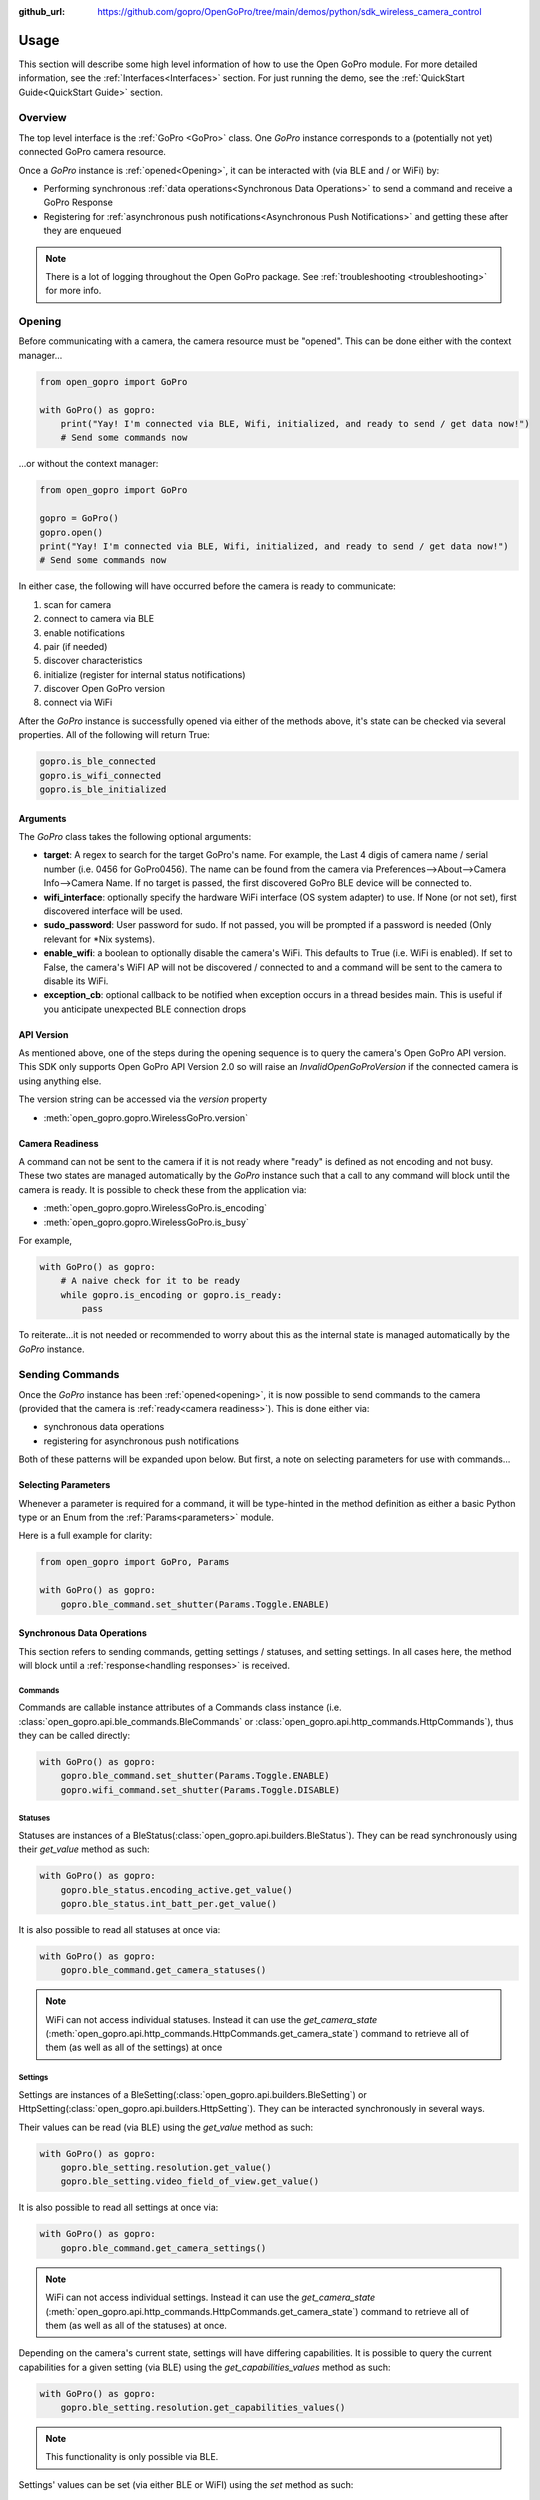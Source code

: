 :github_url: https://github.com/gopro/OpenGoPro/tree/main/demos/python/sdk_wireless_camera_control

Usage
*****

This section will describe some high level information of how to use the Open GoPro module. For more detailed
information, see the :ref:`Interfaces<Interfaces>` section. For just running the demo, see the
:ref:`QuickStart Guide<QuickStart Guide>` section.

Overview
========

The top level interface is the :ref:`GoPro <GoPro>` class. One `GoPro` instance corresponds to a (potentially not
yet) connected GoPro camera resource.

Once a `GoPro` instance is :ref:`opened<Opening>`, it can be interacted with (via BLE and / or WiFi) by:

- Performing synchronous :ref:`data operations<Synchronous Data Operations>` to send a command and receive a GoPro Response
- Registering for :ref:`asynchronous push notifications<Asynchronous Push Notifications>` and getting these after they are enqueued

.. note:: There is a lot of logging throughout the Open GoPro package. See :ref:`troubleshooting <troubleshooting>` for more info.

Opening
=======

Before communicating with a camera, the camera resource must be "opened". This can be done either with the
context manager...

.. code-block:: python

    from open_gopro import GoPro

    with GoPro() as gopro:
        print("Yay! I'm connected via BLE, Wifi, initialized, and ready to send / get data now!")
        # Send some commands now

\...or without the context manager:

.. code-block:: python

    from open_gopro import GoPro

    gopro = GoPro()
    gopro.open()
    print("Yay! I'm connected via BLE, Wifi, initialized, and ready to send / get data now!")
    # Send some commands now

In either case, the following will have occurred before the camera is ready to communicate:

#. scan for camera
#. connect to camera via BLE
#. enable notifications
#. pair (if needed)
#. discover characteristics
#. initialize (register for internal status notifications)
#. discover Open GoPro version
#. connect via WiFi

After the `GoPro` instance is successfully opened via either of the methods above, it's state can be checked via several
properties. All of the following will return True:

.. code-block:: python

    gopro.is_ble_connected
    gopro.is_wifi_connected
    gopro.is_ble_initialized

Arguments
---------

The `GoPro` class takes the following optional arguments:

- **target**: A regex to search for the target GoPro's name. For example, the Last 4 digis of camera name /
  serial number (i.e. 0456 for GoPro0456). The name can be found from the camera via
  Preferences-->About-->Camera Info-->Camera Name. If no target is passed, the first discovered
  GoPro BLE device will be connected to.
- **wifi_interface**: optionally specify the hardware WiFi interface (OS system adapter) to use. If None (or
  not set), first discovered interface will be used.
- **sudo_password**:  User password for sudo. If not passed, you will be prompted if a password is
  needed (Only relevant for \*Nix systems).
- **enable_wifi**: a boolean to optionally disable the camera's WiFi. This defaults to True (i.e. WiFi is enabled).
  If set to False, the camera's WiFI AP will not be discovered / connected to and a command will be sent to the camera to
  disable its WiFi.
- **exception_cb**: optional callback to be notified when exception occurs in a thread besides main. This is
  useful if you anticipate unexpected BLE connection drops

API Version
-----------

As mentioned above, one of the steps during the opening sequence is to query the camera's Open GoPro API version.
This SDK only supports Open GoPro API Version 2.0 so will raise an `InvalidOpenGoProVersion` if the connected camera is
using anything else.

The version string can be accessed via the `version` property

- :meth:`open_gopro.gopro.WirelessGoPro.version`

Camera Readiness
----------------

A command can not be sent to the camera if it is not ready where "ready" is defined as not encoding and not
busy. These two states are managed automatically by the `GoPro` instance such that a call to any command will
block until the camera is ready. It is possible to check these from the application via:

- :meth:`open_gopro.gopro.WirelessGoPro.is_encoding`
- :meth:`open_gopro.gopro.WirelessGoPro.is_busy`

For example,

.. code-block:: python

    with GoPro() as gopro:
        # A naive check for it to be ready
        while gopro.is_encoding or gopro.is_ready:
            pass

To reiterate...it is not needed or recommended to worry about this as the internal state is managed automatically
by the `GoPro` instance.

Sending Commands
================

Once the `GoPro` instance has been :ref:`opened<opening>`, it is now possible to send commands to the camera
(provided that the camera is :ref:`ready<camera readiness>`). This is done either via:

- synchronous data operations
- registering for asynchronous push notifications

Both of these patterns will be expanded upon below. But first, a note on selecting parameters for use with commands...

Selecting Parameters
--------------------

Whenever a parameter is required for a command, it will be type-hinted in the method definition as either a basic Python type
or an Enum from the :ref:`Params<parameters>` module.

Here is a full example for clarity:

.. code-block:: python

    from open_gopro import GoPro, Params

    with GoPro() as gopro:
        gopro.ble_command.set_shutter(Params.Toggle.ENABLE)

Synchronous Data Operations
---------------------------

This section refers to sending commands, getting settings / statuses, and setting settings. In all cases here,
the method will block until a :ref:`response<handling responses>` is received.

Commands
^^^^^^^^

Commands are callable instance attributes of a Commands class instance
(i.e. :class:`open_gopro.api.ble_commands.BleCommands` or
:class:`open_gopro.api.http_commands.HttpCommands`), thus they can be called directly:

.. code-block:: python

    with GoPro() as gopro:
        gopro.ble_command.set_shutter(Params.Toggle.ENABLE)
        gopro.wifi_command.set_shutter(Params.Toggle.DISABLE)

Statuses
^^^^^^^^

Statuses are instances of a BleStatus(:class:`open_gopro.api.builders.BleStatus`). They can be read
synchronously using their `get_value` method as such:

.. code-block:: python

    with GoPro() as gopro:
        gopro.ble_status.encoding_active.get_value()
        gopro.ble_status.int_batt_per.get_value()

It is also possible to read all statuses at once via:

.. code-block:: python

    with GoPro() as gopro:
        gopro.ble_command.get_camera_statuses()

.. note::
    WiFi can not access individual statuses. Instead it can use the `get_camera_state`
    (:meth:`open_gopro.api.http_commands.HttpCommands.get_camera_state`)
    command to retrieve all of them (as well as all of the settings) at once

Settings
^^^^^^^^

Settings are instances of a BleSetting(:class:`open_gopro.api.builders.BleSetting`)
or HttpSetting(:class:`open_gopro.api.builders.HttpSetting`). They can be interacted synchronously in several
ways.

Their values can be read (via BLE) using the `get_value` method as such:

.. code-block:: python

    with GoPro() as gopro:
        gopro.ble_setting.resolution.get_value()
        gopro.ble_setting.video_field_of_view.get_value()

It is also possible to read all settings at once via:

.. code-block:: python

    with GoPro() as gopro:
        gopro.ble_command.get_camera_settings()

.. note::
    WiFi can not access individual settings. Instead it can use the `get_camera_state`
    (:meth:`open_gopro.api.http_commands.HttpCommands.get_camera_state`)
    command to retrieve all of them (as well as all of the statuses) at once.

Depending on the camera's current state, settings will have differing capabilities. It is possible to query
the current capabilities for a given setting (via BLE) using the `get_capabilities_values` method as such:

.. code-block:: python

    with GoPro() as gopro:
        gopro.ble_setting.resolution.get_capabilities_values()

.. note::
    This functionality is only possible via BLE.

Settings' values can be set (via either BLE or WiFI) using the `set` method as such:

.. code-block:: python

    with GoPro() as gopro:
        gopro.ble_setting.resolution.set(Params.Resolution.RES_4K)
        gopro.wifi_setting.fps.set(Params.FPS.FPS_30)

Asynchronous Push Notifications
-------------------------------

This section describes how to register for and handle asynchronous push notifications. This is only relevant for BLE.

It is possible to enable push notifications for any of the following:

- setting values via :meth:`open_gopro.api.builders.BleSetting.register_value_update`
- setting capabilities via :meth:`open_gopro.api.builders.BleSetting.register_capability_update`
- status values via :meth:`open_gopro.api.builders.BleStatus.register_value_update`

Firstly, the desired settings / id must be registered for.

Once registered, the camera will send a push notification when the relevant setting / status changes. These
responses are added to an internal queue of the `GoPro` instance and can be retrieved via
:meth:`open_gopro.gopro.WirelessGoPro.get_notification`.

It is possible to stop receiving notifications by issuing the relevant unregister command, i.e.:

- setting values via :meth:`open_gopro.api.builders.BleSetting.unregister_value_update`
- setting capabilities via :meth:`open_gopro.api.builders.BleSetting.unregister_capability_update`
- status values via :meth:`open_gopro.api.builders.BleStatus.unregister_value_update`

Here is an example of registering for and receiving FOV updates:

.. code-block:: python

    from open_gopro import GoPro
    from open_gopro.constants import SettingId

    with GoPro() as gopro:
        current_fov = gopro.ble_setting.video_field_of_view.register_value_update().flatten
        print(f"Current FOV is {current_fov}")
        # Get updates until we get a FOV update
        while True:
            update = gopro.get_notification() # Block until update is received
            if SettingId.VIDEO_FOV in update:
                print(f"New resolution is {update[SettingId.VIDEO_FOV]}")
                break
        # We don't care about FOV anymore so let's stop receiving notifications
        gopro.ble_setting.video_field_of_view.unregister_value_update()

.. note:: The `register_XXX_update` methods will return the current value / capabilities. That is why we are
    printing the current value in the example above.

.. note:: It is probably desirable to have a separate thread to retrieve these updates as the demo examples do.

It is also possible to register / unregister for **all** settings, statuses, and / or capabilities
via one API call using the following commands:

- register for all setting notifications via :meth:`open_gopro.api.ble_commands.BleCommands.register_for_all_settings`
- register for all status notifications via :meth:`open_gopro.api.ble_commands.BleCommands.register_for_all_statuses`
- register for all capability notifications via :meth:`open_gopro.api.ble_commands.BleCommands.register_for_all_capabilities`
- unregister for all setting notifications via :meth:`open_gopro.api.ble_commands.BleCommands.unregister_for_all_settings`
- unregister for all status notifications via :meth:`open_gopro.api.ble_commands.BleCommands.unregister_for_all_statuses`
- unregister for all capability notifications via :meth:`open_gopro.api.ble_commands.BleCommands.unregister_for_all_capabilities`

Handling Responses
==================

Unless otherwise stated, all commands, settings, and status operations return a `GoProResp`
(:class:`open_gopro.responses.GoProResp`) which is a container around a JSON serializable dict with some helper
functions.

Response Structure
------------------

A `GoProResp` has 3 relevant attributes for the end user:

- | **identifier** (:meth:`open_gopro.responses.GoProResp.identifier`): identifier of the completed operation.
  | This will vary based on what type the response is and will also contain the most specific identification information.

    - UUID if a direct BLE characteristic read
    - CmdId if an Open GoPro BLE Operation
    - endpoint string if a Wifi HTTP operation
- **status** (:meth:`open_gopro.responses.GoProResp.status`): the status returned from the camera
- **data** (:meth:`open_gopro.responses.GoProResp.data`): JSON serializable dict containing the responded data

Besides the `identifier` attribute which always contains the most specific identification information, there are properties
to attempt to access other identification information. If the property is not valid for the given response,
it will return `None`.

- **command**: :meth:`open_gopro.responses.GoProResp.cmd`. Relevant for any BLE operation.
- **uuid**: :meth:`open_gopro.responses.GoProResp.uuid`. Relevant for any BLE operation.
- **endpoint**: :meth:`open_gopro.responses.GoProResp.endpoint`. Relevant for any Wifi operation.

There is also a property to check that the `status` is Success:

- **is_ok**: :meth:`open_gopro.responses.GoProResp.is_ok`

The response object can be serialized to a JSON string with the default Python `str()` function. Note that
the `identifier` and `status` attributes are appended to the JSON.

For example, first let's connect, send a command, and then store the response:

.. code-block:: console

    >>> from open_gopro import GoPro
    >>> gopro = GoPro()
    >>> gopro.open()
    >>> response = gopro.ble_setting.resolution.get_value()

Now let's print the response (as JSON):

.. code-block:: console

    >>> print(response)
    {
        "status": "SUCCESS",
        "identifier": "UUID.CQ_QUERY_RESP::QueryCmdId.GET_SETTING_VAL",
        "SettingId.RESOLUTION": "RES_5_3_K"
    }

Now let's inspect the responses various attributes / properties:

.. code-block:: console

    >>> print(response.status)
    ErrorCode.SUCCESS
    >>> print(response.is_ok)
    True
    >>> print(response.identifier)
    QueryCmdId.GET_SETTING_VAL
    >>> print(response.cmd)
    QueryCmdId.GET_SETTING_VAL
    >>> print(response.uuid)
    UUID.CQ_QUERY_RESP


Data Access
-----------

The response data is stored in the `data` attribute (:meth:`open_gopro.responses.GoProResp.data`) but can also
be accessed via dict access on the instance since `__getitem__` has been overridden. For example, the must
succinct way to access the current resolution from the response is:

.. code-block:: console

    >>> print(response[SettingId.RESOLUTION])
    RES_5_3_K

However, it is also possible to this as:

.. code-block:: console

    >>> print(response.data[SettingId.RESOLUTION])
    RES_5_3_K

Similarly, `__contains__`, `__keys__`, `__values__`, and `__items__` and `__iter__` have also been overridden to operate on the `data` attribute:

.. code-block:: console

    >>> SettingId.RESOLUTION in response
    True
    >>> [str(x) for x in response]
    ['SettingId.RESOLUTION']

.. note:: The `Open GoPro Documentation <https://gopro.github.io/OpenGoPro/>`_ should be referenced in regards
    to how to access the JSON for each response.

Value Flattening
----------------

For short responses, it is rather unwieldy to access the JSON dict as described above. Therefore, you can attempt to use the
`flatten` property (:meth:`open_gopro.responses.GoProResp.flatten`) to flatten the data:

Continuing with our example above, where previously we accessed the responded resolution as:

.. code-block:: console

    >>> print(response[SettingId.RESOLUTION])
    RES_5_3_K

We can also do it as:

.. code-block:: console

    >>> print(response.flatten)
    RES_5_3_K

For example, we can get and print all resolution capabilities on one line via:

    >>> print(", ".join(gopro.ble_setting.resolution.get_capabilities_values().flatten))
    RES_4K, RES_2_7K, RES_2_7K_4_3, RES_1080, RES_4K_4_3, RES_5_K_4_3, RES_5_3_K

If the response data is anything other than a single value or a list, it can't be flattened and so the entire
data structure will be returned.

Flattening works well when getting a single value (from a get status / value) or a list of values (from a get
capabilities). This won't work for many cases.

For complex JSON structures, you will need to read through the
`Open GoPro API Documentation  <https://github.com/gopro/OpenGoPro/tree/main/docs/wifi>`_ for
parsing it. There will be some future work to turn these (at least the media list) into nice Python classes. But
for now, it will look ugly like this:

.. code-block:: python

    # Get list of media
    gopro.media_list = wifi_command.get_media_list().data["media"][0]["fs"]

Closing
=======

It is important to close the camera resource when you are done with it. This can be done in two ways. If the context
manager was used, it will automatically be closed when exiting, i.e.:

.. code-block:: python

    with GoPro() as gopro:
        # Do some things.
        pass
        # Then when finished...
    # The camera resource is closed now!!

Otherwise, you will need to manually call the `close` method, i.e.:

.. code-block:: python

    gopro = GoPro()
    gopro.open()
    print("Yay! I'm connected via BLE, Wifi, initialized, and ready to send / get data now!")
    # When we're done...
    gopro.close()
    # The camera resource is closed now!!

The `close` method will handle gracefully disconnecting BLE and Wifi.

.. warning::
    If the resource is not closed correctly, it is possible that your OS will maintain the BLE connection after
    the program exits. This will cause reconnection problems as your OS will not discover devices it is
    already connected to.